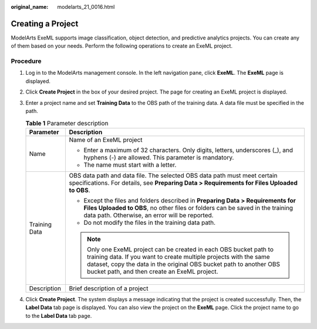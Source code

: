 :original_name: modelarts_21_0016.html

.. _modelarts_21_0016:

Creating a Project
==================

ModelArts ExeML supports image classification, object detection, and predictive analytics projects. You can create any of them based on your needs. Perform the following operations to create an ExeML project.

Procedure
---------

#. Log in to the ModelArts management console. In the left navigation pane, click **ExeML**. The **ExeML** page is displayed.
#. Click **Create Project** in the box of your desired project. The page for creating an ExeML project is displayed.
#. Enter a project name and set **Training Data** to the OBS path of the training data. A data file must be specified in the path.

   .. table:: **Table 1** Parameter description

      +-----------------------------------+---------------------------------------------------------------------------------------------------------------------------------------------------------------------------------------------------------------------------------------------------------------+
      | Parameter                         | Description                                                                                                                                                                                                                                                   |
      +===================================+===============================================================================================================================================================================================================================================================+
      | Name                              | Name of an ExeML project                                                                                                                                                                                                                                      |
      |                                   |                                                                                                                                                                                                                                                               |
      |                                   | -  Enter a maximum of 32 characters. Only digits, letters, underscores (_), and hyphens (-) are allowed. This parameter is mandatory.                                                                                                                         |
      |                                   | -  The name must start with a letter.                                                                                                                                                                                                                         |
      +-----------------------------------+---------------------------------------------------------------------------------------------------------------------------------------------------------------------------------------------------------------------------------------------------------------+
      | Training Data                     | OBS data path and data file. The selected OBS data path must meet certain specifications. For details, see **Preparing Data > Requirements for Files Uploaded to OBS**.                                                                                       |
      |                                   |                                                                                                                                                                                                                                                               |
      |                                   | -  Except the files and folders described in **Preparing Data > Requirements for Files Uploaded to OBS**, no other files or folders can be saved in the training data path. Otherwise, an error will be reported.                                             |
      |                                   | -  Do not modify the files in the training data path.                                                                                                                                                                                                         |
      |                                   |                                                                                                                                                                                                                                                               |
      |                                   | .. note::                                                                                                                                                                                                                                                     |
      |                                   |                                                                                                                                                                                                                                                               |
      |                                   |    Only one ExeML project can be created in each OBS bucket path to training data. If you want to create multiple projects with the same dataset, copy the data in the original OBS bucket path to another OBS bucket path, and then create an ExeML project. |
      +-----------------------------------+---------------------------------------------------------------------------------------------------------------------------------------------------------------------------------------------------------------------------------------------------------------+
      | Description                       | Brief description of a project                                                                                                                                                                                                                                |
      +-----------------------------------+---------------------------------------------------------------------------------------------------------------------------------------------------------------------------------------------------------------------------------------------------------------+

#. Click **Create Project**. The system displays a message indicating that the project is created successfully. Then, the **Label Data** tab page is displayed. You can also view the project on the **ExeML** page. Click the project name to go to the **Label Data** tab page.
